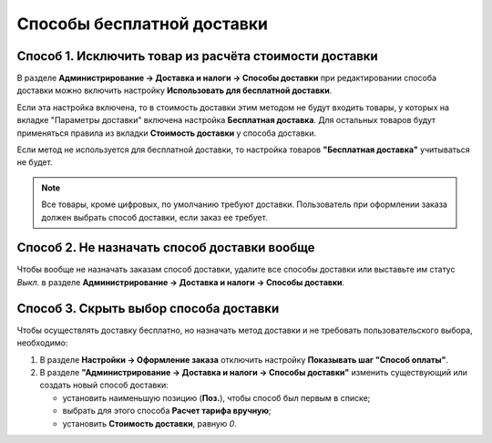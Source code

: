 ***************************
Способы бесплатной доставки
***************************

=======================================================
Способ 1. Исключить товар из расчёта стоимости доставки
=======================================================

В разделе **Администрирование → Доставка и налоги → Способы доставки** при редактировании способа доставки можно включить настройку **Использовать для бесплатной доставки**.

Если эта настройка включена, то в стоимость доставки этим методом не будут входить товары, у которых на вкладке "Параметры доставки" включена настройка **Бесплатная доставка**. Для остальных товаров будут применяться правила из вкладки **Стоимость доставки** у способа доставки.

Если метод не используется для бесплатной доставки, то настройка товаров **"Бесплатная доставка"** учитываться не будет.

.. fancybox:: img/use_for_free_shipping_option.png
    :alt: Разрешаем использовать способ доставки для бесплатной доставки.

.. note::

    Все товары, кроме цифровых, по умолчанию требуют доставки. Пользователь при оформлении заказа должен выбрать способ доставки, если заказ ее требует.

=============================================
Способ 2. Не назначать способ доставки вообще
=============================================

Чтобы вообще не назначать заказам способ доставки, удалите все способы доставки или выставьте им статус *Выкл.* в разделе **Администрирование → Доставка и налоги → Способы доставки**.

=======================================
Способ 3. Скрыть выбор способа доставки
=======================================

Чтобы осуществлять доставку бесплатно, но назначать метод доставки и не требовать пользовательского выбора, необходимо:

#. В разделе **Настройки → Оформление заказа** отключить настройку **Показывать шаг "Способ оплаты"**.

#. В разделе **"Администрирование → Доставка и налоги → Способы доставки"** изменить существующий или создать новый способ доставки:

   * установить наименьшую позицию (**Поз.**), чтобы способ был первым в списке; 

     .. fancybox:: img/position_setting.png
         :alt: Делаем способ доставки первым в списке.

   * выбрать для этого способа **Расчет тарифа вручную**;

     .. fancybox:: img/manual_rate_calculation.png
         :alt: Устанвливает способу доставки расчёт тарифа вручную.

   * установить **Стоимость доставки**, равную *0*. 

     .. fancybox:: img/shipping_charges.png
         :alt: Меняем стоимость доставки в CS-Cart.
